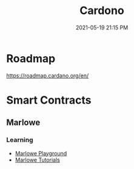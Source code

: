 #+title: Cardono
#+date: 2021-05-19 21:15 PM
#+updated: 2021-05-19 21:18 PM
#+roam_tags: crypto

* Roadmap
  https://roadmap.cardano.org/en/
  
* Smart Contracts
** Marlowe
*** Learning 
   - [[https://alpha.marlowe.iohkdev.io/#/][Marlowe Playground]]
   - [[https://alpha.marlowe.iohkdev.io/doc/marlowe/tutorials/index.html][Marlowe Tutorials]] 
